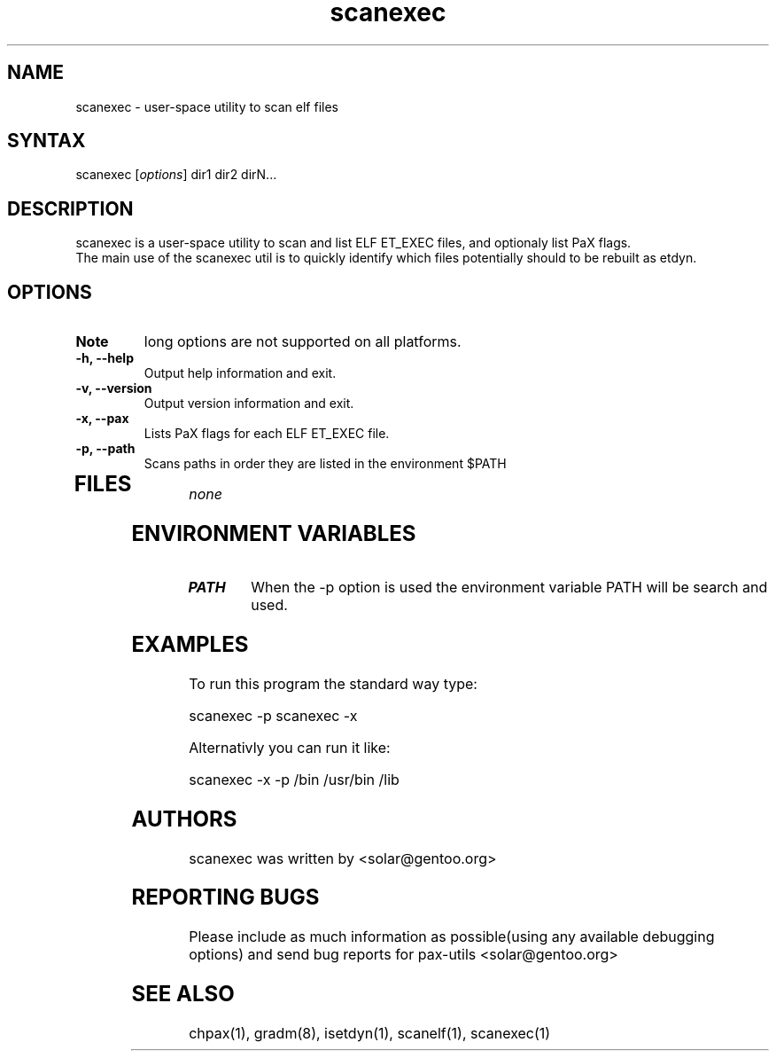.TH "scanexec" "1" "0.1" "Ned Ludd" ""
.SH "NAME"
.LP 
scanexec \- 
user-space utility to scan elf files
.SH "SYNTAX"
.LP 
scanexec [\fIoptions\fP] dir1 dir2 dirN...
.br 
.SH "DESCRIPTION"
scanexec is a user-space utility to scan and list ELF ET_EXEC files, and optionaly list PaX flags.
.br
The main use of the scanexec util is to quickly identify which files potentially should to be rebuilt as etdyn.
.LP 
.SH "OPTIONS"
.LP 
.TP 
\fBNote\fR
long options are not supported on all platforms.
.TP 
\fB\-h, \-\-help\fR
Output help information and exit.
.TP 
\fB\-v, \-\-version\fR
Output version information and exit.
.TP 
\fB \-x, \-\-pax\fR
Lists PaX flags for each ELF ET_EXEC file.
.TP 
\fB\-p, \-\-path\fR
Scans paths in order they are listed in the environment $PATH
.TP 
.br
.SH "FILES"
.LP 
\fInone\fP 
.SH "ENVIRONMENT VARIABLES"
.LP 
.TP 
\fBPATH\fP
When the -p option is used the environment variable PATH will be search and used.
.SH "EXAMPLES"
.LP 
To run this program the standard way type:
.LP 
scanexec -p
scanexec -x
.LP 
Alternativly you can run it like:
.LP 
scanexec -x -p /bin /usr/bin /lib
.br 

.SH "AUTHORS"
.LP 
scanexec was written by <solar@gentoo.org>
.br
.SH "REPORTING BUGS"
Please include as much information as possible(using any available debugging options) and send bug reports for pax-utils <solar@gentoo.org>
.br
.SH "SEE ALSO"
.LP 
chpax(1), gradm(8), isetdyn(1), scanelf(1), scanexec(1)
